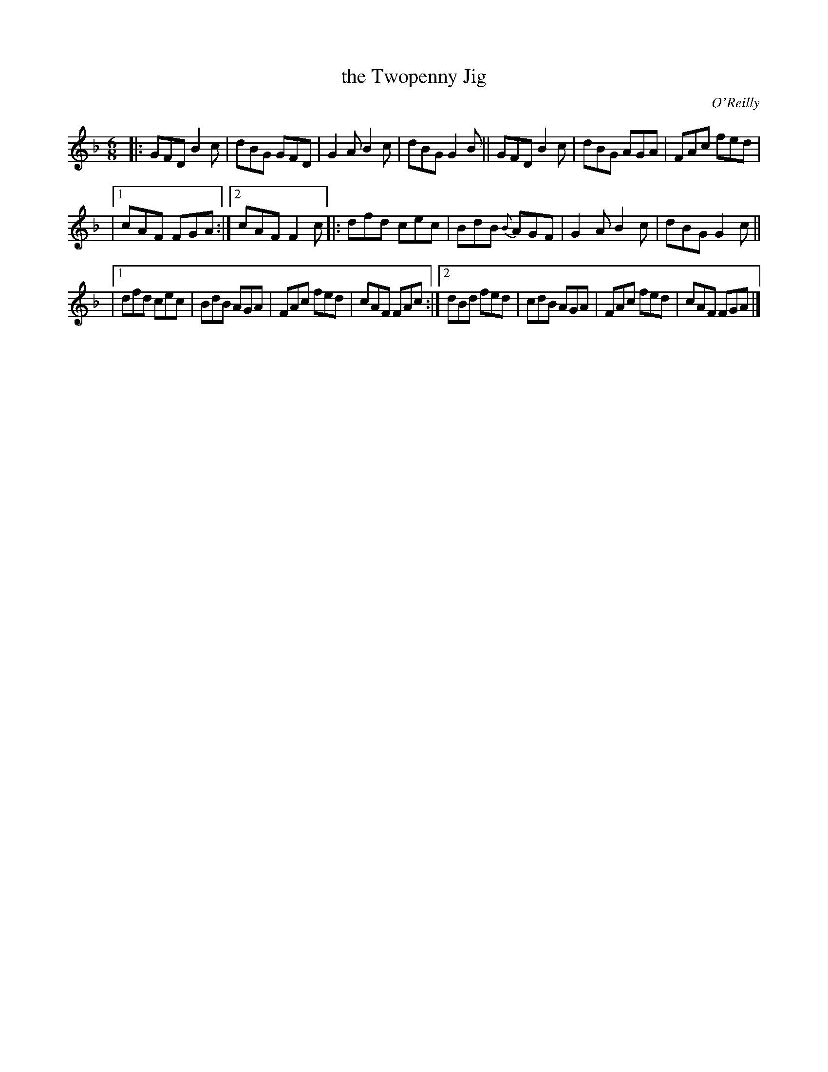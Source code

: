 X: 1061
T: the Twopenny Jig
R: double jig
O: O'Reilly
B: O'Neill's 1850 #1061
Z: henrik.norbeck@mailbox.swipnet.se
M: 6/8
L: 1/8
K: F
|: GFD B2c | dBG GFD | G2A B2c | dBG G2B || GFD B2c | dBG AGA | FAc fed |
|[1 cAF FGA :|[2 cAF F2c |: dfd cec | BdB {B}AGF | G2A B2c | dBG G2c ||
|[1 dfd cec | BdB AGA | FAc fed | cAF FAc :|[2 dBd fed | cdB AGA | FAc fed | cAF FGA |]
